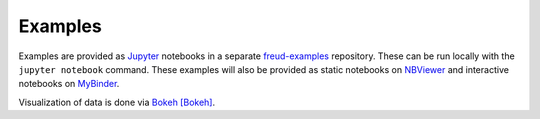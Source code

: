 ========
Examples
========

Examples are provided as `Jupyter <https://jupyter.org/>`_ notebooks in a separate
`freud-examples <https://bitbucket.org/glotzer/freud-examples>`_ repository. These can be run locally with the
``jupyter notebook`` command. These examples will also be provided as static notebooks on
`NBViewer <https://nbviewer.jupyter.org/github/harperic/freud-examples/blob/master/index.ipynb>`_ and interactive
notebooks on `MyBinder <https://mybinder.org:/repo/harperic/freud-examples>`_.

Visualization of data is done via `Bokeh <https://bokeh.pydata.org/>`_ [Bokeh]_.
